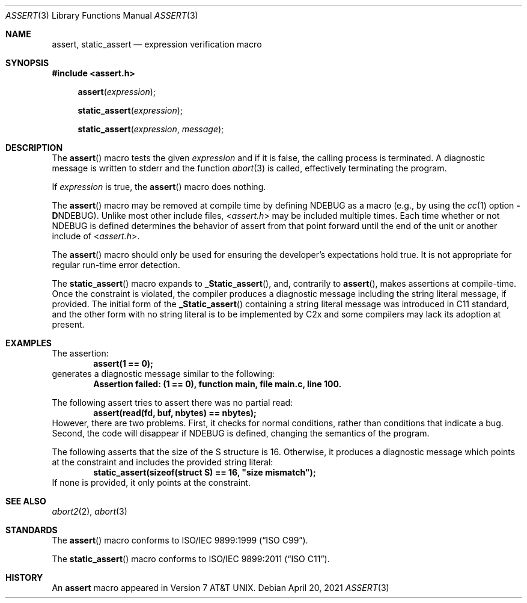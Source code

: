 .\" Copyright (c) 1991, 1993
.\"	The Regents of the University of California.  All rights reserved.
.\"
.\" Redistribution and use in source and binary forms, with or without
.\" modification, are permitted provided that the following conditions
.\" are met:
.\" 1. Redistributions of source code must retain the above copyright
.\"    notice, this list of conditions and the following disclaimer.
.\" 2. Redistributions in binary form must reproduce the above copyright
.\"    notice, this list of conditions and the following disclaimer in the
.\"    documentation and/or other materials provided with the distribution.
.\" 3. Neither the name of the University nor the names of its contributors
.\"    may be used to endorse or promote products derived from this software
.\"    without specific prior written permission.
.\"
.\" THIS SOFTWARE IS PROVIDED BY THE REGENTS AND CONTRIBUTORS ``AS IS'' AND
.\" ANY EXPRESS OR IMPLIED WARRANTIES, INCLUDING, BUT NOT LIMITED TO, THE
.\" IMPLIED WARRANTIES OF MERCHANTABILITY AND FITNESS FOR A PARTICULAR PURPOSE
.\" ARE DISCLAIMED.  IN NO EVENT SHALL THE REGENTS OR CONTRIBUTORS BE LIABLE
.\" FOR ANY DIRECT, INDIRECT, INCIDENTAL, SPECIAL, EXEMPLARY, OR CONSEQUENTIAL
.\" DAMAGES (INCLUDING, BUT NOT LIMITED TO, PROCUREMENT OF SUBSTITUTE GOODS
.\" OR SERVICES; LOSS OF USE, DATA, OR PROFITS; OR BUSINESS INTERRUPTION)
.\" HOWEVER CAUSED AND ON ANY THEORY OF LIABILITY, WHETHER IN CONTRACT, STRICT
.\" LIABILITY, OR TORT (INCLUDING NEGLIGENCE OR OTHERWISE) ARISING IN ANY WAY
.\" OUT OF THE USE OF THIS SOFTWARE, EVEN IF ADVISED OF THE POSSIBILITY OF
.\" SUCH DAMAGE.
.\"
.\"     @(#)assert.3	8.1 (Berkeley) 6/9/93
.\"
.Dd April 20, 2021
.Dt ASSERT 3
.Os
.Sh NAME
.Nm assert ,
.Nm static_assert
.Nd expression verification macro
.Sh SYNOPSIS
.In assert.h
.Fn assert expression
.Fn static_assert expression
.Fn static_assert expression message
.Sh DESCRIPTION
The
.Fn assert
macro tests the given
.Ar expression
and if it is false,
the calling process is terminated.
A diagnostic message is written to
.Dv stderr
and the function
.Xr abort 3
is called, effectively terminating the program.
.Pp
If
.Ar expression
is true,
the
.Fn assert
macro does nothing.
.Pp
The
.Fn assert
macro
may be removed at compile time by defining
.Dv NDEBUG
as a macro
(e.g., by using the
.Xr cc 1
option
.Fl D Ns Dv NDEBUG ) .
Unlike most other include files,
.In assert.h
may be included multiple times.
Each time whether or not
.Dv NDEBUG
is defined determines the behavior of assert from that point forward
until the end of the unit or another include of
.In assert.h .
.Pp
The
.Fn assert
macro should only be used for ensuring the developer's expectations
hold true.
It is not appropriate for regular run-time error detection.
.Pp
The
.Fn static_assert
macro expands to
.Fn _Static_assert ,
and, contrarily to
.Fn assert ,
makes assertions at compile-time.
Once the constraint is violated, the compiler produces a diagnostic
message including the string literal message, if provided.
The initial form of the
.Fn _Static_assert
containing a string literal message was introduced in C11 standard, and
the other form with no string literal is to be implemented by C2x and
some compilers may lack its adoption at present.
.Sh EXAMPLES
The assertion:
.Dl "assert(1 == 0);"
generates a diagnostic message similar to the following:
.Dl "Assertion failed: (1 == 0), function main, file main.c, line 100."
.Pp
The following assert tries to assert there was no partial read:
.Dl "assert(read(fd, buf, nbytes) == nbytes);"
However, there are two problems.
First, it checks for normal conditions, rather than conditions that
indicate a bug.
Second, the code will disappear if
.Dv NDEBUG
is defined, changing the semantics of the program.
.Pp
The following asserts that the size of the S structure is 16.
Otherwise, it produces a diagnostic message which points at the
constraint and includes the provided string literal:
.Dl "static_assert(sizeof(struct S) == 16, ""size mismatch"");"
If none is provided, it only points at the constraint.
.Sh SEE ALSO
.Xr abort2 2 ,
.Xr abort 3
.Sh STANDARDS
.Rs
The
.Fn assert
macro conforms to
.St -isoC-99 .
.Re
.Pp
.Rs
The
.Fn static_assert
macro conforms to
.St -isoC-2011 .
.Re
.Sh HISTORY
An
.Nm
macro appeared in
.At v7 .
